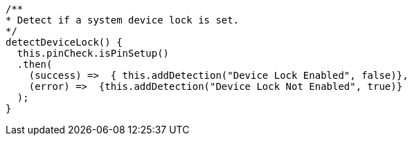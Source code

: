   /**
  * Detect if a system device lock is set.
  */
  detectDeviceLock() {
    this.pinCheck.isPinSetup()
    .then(
      (success) =>  { this.addDetection("Device Lock Enabled", false)},
      (error) =>  {this.addDetection("Device Lock Not Enabled", true)}
    );
  }

